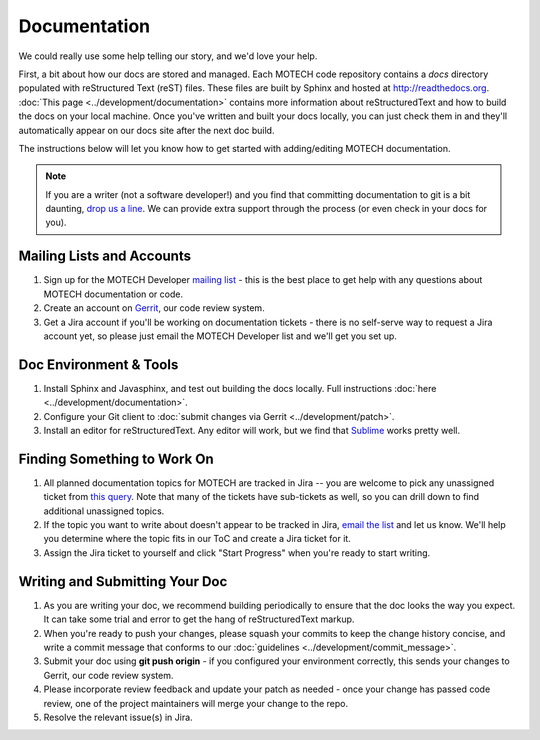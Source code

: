 =============
Documentation
=============

We could really use some help telling our story, and we'd love your help.

First, a bit about how our docs are stored and managed. Each MOTECH code repository contains a *docs* directory populated with reStructured Text (reST) files. These files are built by Sphinx and hosted at http://readthedocs.org. :doc:`This page <../development/documentation>` contains more information about reStructuredText and how to build the docs on your local machine. Once you've written and built your docs locally, you can just check them in and they'll automatically appear on our docs site after the next doc build.

The instructions below will let you know how to get started with adding/editing MOTECH documentation.

.. note::

    If you are a writer (not a software developer!) and you find that committing documentation to git is a bit daunting, `drop us a line <mailto:motech-dev@googlegroups.com>`_. We can provide extra support through the process (or even check in your docs for you).

Mailing Lists and Accounts
==========================

#. Sign up for the MOTECH Developer `mailing list <https://groups.google.com/forum/?fromgroups#!forum/motech-dev>`_ - this is the best place to get help with any questions about MOTECH documentation or code.
#. Create an account on `Gerrit <http://review.motechproject.org>`_, our code review system.
#. Get a Jira account if you'll be working on documentation tickets - there is no self-serve way to request a Jira account yet, so please just email the MOTECH Developer list and we'll get you set up.

Doc Environment & Tools
=======================

#. Install Sphinx and Javasphinx, and test out building the docs locally. Full instructions :doc:`here <../development/documentation>`.
#. Configure your Git client to :doc:`submit changes via Gerrit <../development/patch>`.
#. Install an editor for reStructuredText. Any editor will work, but we find that `Sublime <http://www.sublimetext.com/>`_ works pretty well.

Finding Something to Work On
============================

#. All planned documentation topics for MOTECH are tracked in Jira -- you are welcome to pick any unassigned ticket from `this query <https://applab.atlassian.net/issues/?filter=19964>`_. Note that many of the tickets have sub-tickets as well, so you can drill down to find additional unassigned topics.
#. If the topic you want to write about doesn't appear to be tracked in Jira, `email the list <mailto:motech-dev@googlegroups.com>`_ and let us know. We'll help you determine where the topic fits in our ToC and create a Jira ticket for it.
#. Assign the Jira ticket to yourself and click "Start Progress" when you're ready to start writing.

Writing and Submitting Your Doc
===============================

#. As you are writing your doc, we recommend building periodically to ensure that the doc looks the way you expect. It can take some trial and error to get the hang of reStructuredText markup.
#. When you're ready to push your changes, please squash your commits to keep the change history concise, and write a commit message that conforms to our :doc:`guidelines <../development/commit_message>`.
#. Submit your doc using **git push origin** - if you configured your environment correctly, this sends your changes to Gerrit, our code review system.
#. Please incorporate review feedback and update your patch as needed - once your change has passed code review, one of the project maintainers will merge your change to the repo.
#. Resolve the relevant issue(s) in Jira.
